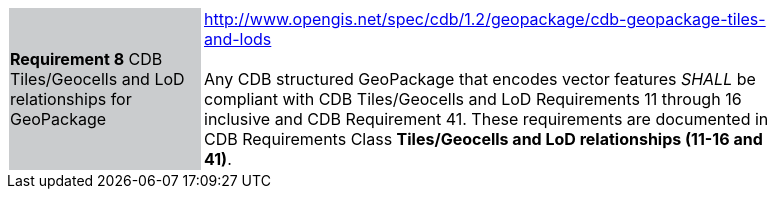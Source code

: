 [width="90%",cols="2,6"]
|===
|*Requirement 8* CDB Tiles/Geocells and LoD relationships for GeoPackage {set:cellbgcolor:#CACCCE}
|http://www.opengis.net/spec/cdb/1.2/geopackage/cdb-geopackage-tiles-and-lods +
 +
Any CDB structured GeoPackage that encodes vector features _SHALL_ be compliant with CDB Tiles/Geocells and LoD Requirements 11 through 16 inclusive and CDB Requirement 41. These requirements are documented in CDB Requirements Class *Tiles/Geocells and LoD relationships (11-16 and 41)*.
{set:cellbgcolor:#FFFFFF}
|===
